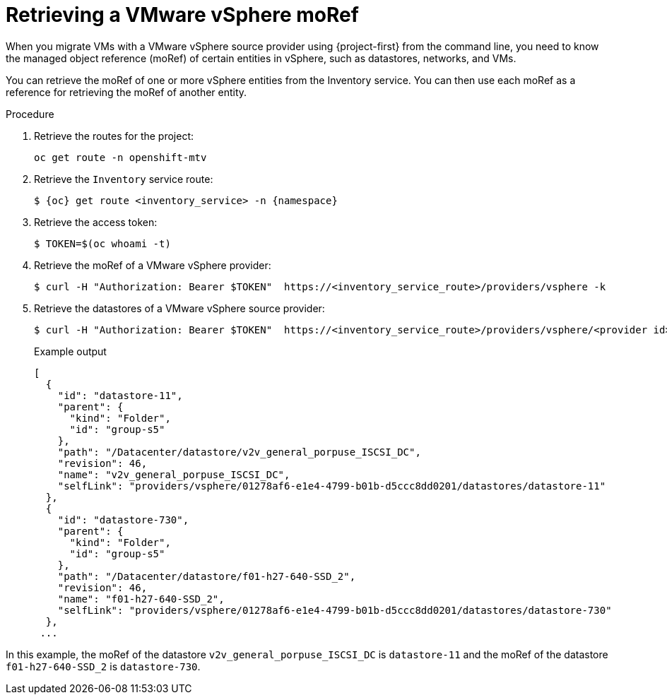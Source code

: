 // Module included in the following assemblies:
//
// * documentation/doc-Migration_Toolkit_for_Virtualization/master.adoc

:_mod-docs-content-type: PROCEDURE
[id="retrieving-vmware-moref_{context}"]
= Retrieving a VMware vSphere moRef

When you migrate VMs with a VMware vSphere source provider using {project-first} from the command line, you need to know the managed object reference (moRef) of certain entities in vSphere, such as datastores, networks, and VMs.

You can retrieve the moRef of one or more vSphere entities from the Inventory service. You can then use each moRef as a reference for retrieving the moRef of another entity.

.Procedure

. Retrieve the routes for the project:
+
[source,terminal]
----
oc get route -n openshift-mtv
----

. Retrieve the `Inventory` service route:
+
[source,terminal,subs="attributes+"]
----
$ {oc} get route <inventory_service> -n {namespace}
----

. Retrieve the access token:
+
[source,terminal]
----
$ TOKEN=$(oc whoami -t)
----

. Retrieve the moRef of a VMware vSphere provider:
+
[source,terminal]
----
$ curl -H "Authorization: Bearer $TOKEN"  https://<inventory_service_route>/providers/vsphere -k
----

. Retrieve the datastores of a VMware vSphere source provider:
+
[source,terminal]
----
$ curl -H "Authorization: Bearer $TOKEN"  https://<inventory_service_route>/providers/vsphere/<provider id>/datastores/ -k
----
+
.Example output
[source,terminal]
----
[
  {
    "id": "datastore-11",
    "parent": {
      "kind": "Folder",
      "id": "group-s5"
    },
    "path": "/Datacenter/datastore/v2v_general_porpuse_ISCSI_DC",
    "revision": 46,
    "name": "v2v_general_porpuse_ISCSI_DC",
    "selfLink": "providers/vsphere/01278af6-e1e4-4799-b01b-d5ccc8dd0201/datastores/datastore-11"
  },
  {
    "id": "datastore-730",
    "parent": {
      "kind": "Folder",
      "id": "group-s5"
    },
    "path": "/Datacenter/datastore/f01-h27-640-SSD_2",
    "revision": 46,
    "name": "f01-h27-640-SSD_2",
    "selfLink": "providers/vsphere/01278af6-e1e4-4799-b01b-d5ccc8dd0201/datastores/datastore-730"
  },
 ...
----

In this example, the moRef of the datastore `v2v_general_porpuse_ISCSI_DC` is `datastore-11` and the moRef of the datastore `f01-h27-640-SSD_2` is `datastore-730`.


